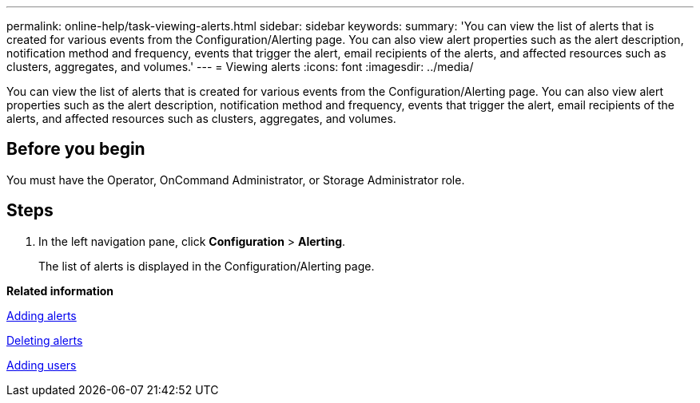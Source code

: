 ---
permalink: online-help/task-viewing-alerts.html
sidebar: sidebar
keywords: 
summary: 'You can view the list of alerts that is created for various events from the Configuration/Alerting page. You can also view alert properties such as the alert description, notification method and frequency, events that trigger the alert, email recipients of the alerts, and affected resources such as clusters, aggregates, and volumes.'
---
= Viewing alerts
:icons: font
:imagesdir: ../media/

[.lead]
You can view the list of alerts that is created for various events from the Configuration/Alerting page. You can also view alert properties such as the alert description, notification method and frequency, events that trigger the alert, email recipients of the alerts, and affected resources such as clusters, aggregates, and volumes.

== Before you begin

You must have the Operator, OnCommand Administrator, or Storage Administrator role.

== Steps

. In the left navigation pane, click *Configuration* > *Alerting*.
+
The list of alerts is displayed in the Configuration/Alerting page.

*Related information*

xref:task-adding-alerts.adoc[Adding alerts]

xref:task-deleting-alerts.adoc[Deleting alerts]

xref:task-adding-users.adoc[Adding users]
